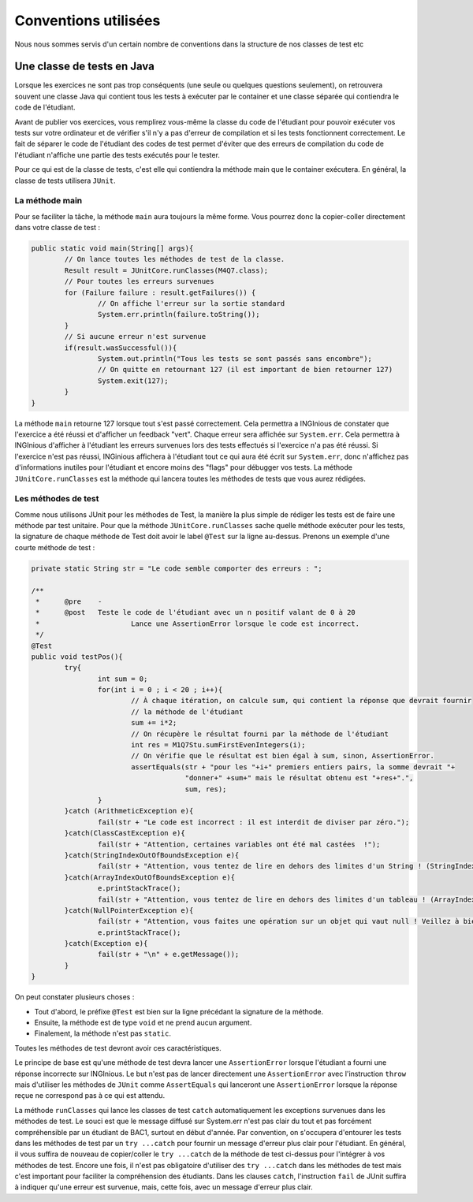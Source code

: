Conventions utilisées
---------------------

Nous nous sommes servis d'un certain nombre de conventions dans la structure de nos classes de test etc

Une classe de tests en Java
~~~~~~~~~~~~~~~~~~~~~~~~~~~

Lorsque les exercices ne sont pas trop conséquents (une seule ou quelques questions seulement), on retrouvera souvent une classe Java qui contient tous les tests à exécuter par le container et une classe séparée qui contiendra le code de l'étudiant. 

Avant de publier vos exercices, vous remplirez vous-même la classe du code de l'étudiant pour pouvoir exécuter vos tests sur votre ordinateur et de vérifier s'il n'y a pas d'erreur de compilation et si les tests fonctionnent correctement. Le fait de séparer le code de l'étudiant des codes de test permet d'éviter que des erreurs de compilation du code de l'étudiant n'affiche une partie des tests exécutés pour le tester. 

Pour ce qui est de la classe de tests, c'est elle qui contiendra la méthode main que le container exécutera. En général, la classe de tests utilisera ``JUnit``. 

La méthode main
^^^^^^^^^^^^^^^

Pour se faciliter la tâche, la méthode ``main`` aura toujours la même forme. Vous pourrez donc la copier-coller directement dans votre classe de test : 

.. code-block:: java

	public static void main(String[] args){
    		// On lance toutes les méthodes de test de la classe.
		Result result = JUnitCore.runClasses(M4Q7.class);
		// Pour toutes les erreurs survenues
		for (Failure failure : result.getFailures()) {
			// On affiche l'erreur sur la sortie standard
			System.err.println(failure.toString());
		}
		// Si aucune erreur n'est survenue
		if(result.wasSuccessful()){
			System.out.println("Tous les tests se sont passés sans encombre");
			// On quitte en retournant 127 (il est important de bien retourner 127) 
			System.exit(127);
		}
	}
	
La méthode ``main`` retourne 127 lorsque tout s'est passé correctement. Cela permettra a INGInious de constater que l'exercice a été réussi et d'afficher un feedback "vert". Chaque erreur sera affichée sur ``System.err``. Cela permettra à INGInious d'afficher à l'étudiant les erreurs survenues lors des tests effectués si l'exercice n'a pas été réussi. Si l'exercice n'est pas réussi, INGinious affichera à l'étudiant tout ce qui aura été écrit sur ``System.err``, donc n'affichez pas d'informations inutiles pour l'étudiant et encore moins des "flags" pour débugger vos tests.
La méthode ``JUnitCore.runClasses`` est la méthode qui lancera toutes les méthodes de tests que vous aurez rédigées.

Les méthodes de test
^^^^^^^^^^^^^^^^^^^^

Comme nous utilisons JUnit pour les méthodes de Test, la manière la plus simple de rédiger les tests est de faire une méthode par test unitaire. Pour que la méthode ``JUnitCore.runClasses`` sache quelle méthode exécuter pour les tests, la signature de chaque méthode de Test doit avoir le label ``@Test`` sur la ligne au-dessus. Prenons un exemple d'une courte méthode de test : 

.. code-block:: java
	
	
	private static String str = "Le code semble comporter des erreurs : ";

	/**
	 * 	@pre	-
	 * 	@post	Teste le code de l'étudiant avec un n positif valant de 0 à 20
	 * 			Lance une AssertionError lorsque le code est incorrect.
	 */
	@Test
	public void testPos(){
		try{
			int sum = 0;
			for(int i = 0 ; i < 20 ; i++){
				// À chaque itération, on calcule sum, qui contient la réponse que devrait fournir
				// la méthode de l'étudiant
				sum += i*2;
				// On récupère le résultat fourni par la méthode de l'étudiant
				int res = M1Q7Stu.sumFirstEvenIntegers(i);
				// On vérifie que le résultat est bien égal à sum, sinon, AssertionError.
				assertEquals(str + "pour les "+i+" premiers entiers pairs, la somme devrait "+ 
					     "donner+" +sum+" mais le résultat obtenu est "+res+".",
					     sum, res);
			}
		}catch (ArithmeticException e){
			fail(str + "Le code est incorrect : il est interdit de diviser par zéro.");
		}catch(ClassCastException e){
			fail(str + "Attention, certaines variables ont été mal castées	!");
		}catch(StringIndexOutOfBoundsException e){
			fail(str + "Attention, vous tentez de lire en dehors des limites d'un String ! (StringIndexOutOfBoundsException)");
		}catch(ArrayIndexOutOfBoundsException e){
			e.printStackTrace();
			fail(str + "Attention, vous tentez de lire en dehors des limites d'un tableau ! (ArrayIndexOutOfBoundsException)");
		}catch(NullPointerException e){
			fail(str + "Attention, vous faites une opération sur un objet qui vaut null ! Veillez à bien gérer ce cas.");
			e.printStackTrace();
		}catch(Exception e){
			fail(str + "\n" + e.getMessage());
		}
	}
	
On peut constater plusieurs choses :

- Tout d'abord, le préfixe ``@Test`` est bien sur la ligne précédant la signature de la méthode. 
- Ensuite, la méthode est de type ``void`` et ne prend aucun argument. 
- Finalement, la méthode n'est pas ``static``. 

Toutes les méthodes de test devront avoir ces caractéristiques.

Le principe de base est qu'une méthode de test devra lancer une ``AssertionError`` lorsque l'étudiant a fourni une réponse incorrecte sur INGInious. Le but n'est pas de lancer directement une ``AssertionError`` avec l'instruction ``throw`` mais d'utiliser les méthodes de ``JUnit`` comme ``AssertEquals`` qui lanceront une ``AssertionError`` lorsque la réponse reçue ne correspond pas à ce qui est attendu.

La méthode ``runClasses`` qui lance les classes de test ``catch`` automatiquement les exceptions survenues dans les méthodes de test. Le souci est que le message diffusé sur System.err n'est pas clair du tout et pas forcément compréhensible par un étudiant de BAC1, surtout en début d'année. Par convention, on s'occupera d'entourer les tests dans les méthodes de test par un ``try ...catch`` pour fournir un message d'erreur plus clair pour l'étudiant.  En général, il vous suffira de nouveau de copier/coller le ``try ...catch`` de la méthode de test ci-dessus pour l'intégrer à vos méthodes de test. Encore une fois, il n'est pas obligatoire d'utiliser des ``try ...catch`` dans les méthodes de test mais c'est important pour faciliter la compréhension des étudiants. Dans les clauses ``catch``, l'instruction ``fail`` de JUnit suffira à indiquer qu'une erreur est survenue, mais, cette fois, avec un message d'erreur plus clair.




.. pas fini
